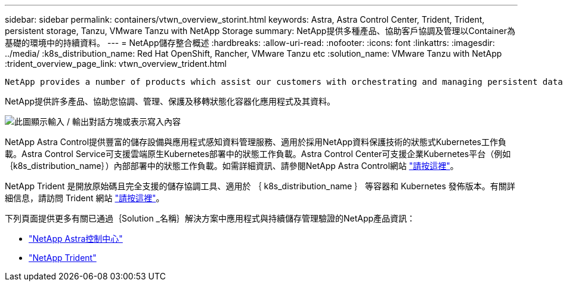 ---
sidebar: sidebar 
permalink: containers/vtwn_overview_storint.html 
keywords: Astra, Astra Control Center, Trident, Trident, persistent storage, Tanzu, VMware Tanzu with NetApp Storage 
summary: NetApp提供多種產品、協助客戶協調及管理以Container為基礎的環境中的持續資料。 
---
= NetApp儲存整合概述
:hardbreaks:
:allow-uri-read: 
:nofooter: 
:icons: font
:linkattrs: 
:imagesdir: ../media/
:k8s_distribution_name: Red Hat OpenShift, Rancher, VMware Tanzu etc
:solution_name: VMware Tanzu with NetApp
:trident_overview_page_link: vtwn_overview_trident.html


 NetApp provides a number of products which assist our customers with orchestrating and managing persistent data in container based environments.
[role="normal"]
NetApp提供許多產品、協助您協調、管理、保護及移轉狀態化容器化應用程式及其資料。

image:devops_with_netapp_image1.jpg["此圖顯示輸入 / 輸出對話方塊或表示寫入內容"]

NetApp Astra Control提供豐富的儲存設備與應用程式感知資料管理服務、適用於採用NetApp資料保護技術的狀態式Kubernetes工作負載。Astra Control Service可支援雲端原生Kubernetes部署中的狀態工作負載。Astra Control Center可支援企業Kubernetes平台（例如｛k8s_distribution_name｝）內部部署中的狀態工作負載。如需詳細資訊、請參閱NetApp Astra Control網站 https://cloud.netapp.com/astra["請按這裡"]。

NetApp Trident 是開放原始碼且完全支援的儲存協調工具、適用於 ｛ k8s_distribution_name ｝ 等容器和 Kubernetes 發佈版本。有關詳細信息，請訪問 Trident 網站 https://docs.netapp.com/us-en/trident/index.html["請按這裡"]。

下列頁面提供更多有關已通過｛Solution _名稱｝解決方案中應用程式與持續儲存管理驗證的NetApp產品資訊：

* link:{astra_control_overview_page_link}["NetApp Astra控制中心"]
* link:vtwn_overview_trident.html["NetApp Trident"]

